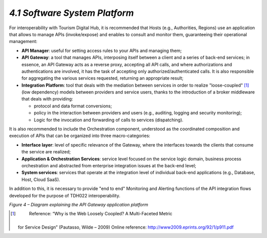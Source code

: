 *4.1 Software System Platform*
==============================

For interoperability with Tourism Digital Hub, it is recommended that
Hosts (e.g., Authorities, Regions) use an application that allows to
manage APIs (invoke/expose) and enables to consult and monitor them,
guaranteeing their operational management:

-  **API Manager**: useful for setting access rules to your APIs and
   managing them;

-  **API Gateway**: a tool that manages APIs, interposing itself between
   a client and a series of back-end services; in essence, an API
   Gateway acts as a reverse proxy, accepting all API calls, and where
   authorizations and authentications are involved, it has the task of
   accepting only authorized/authenticated calls. It is also responsible
   for aggregating the various services requested, returning an
   appropriate result;

-  **Integration Platform**: tool that deals with the mediation between
   services in order to realize "loose-coupled" [1]_ (low dependency)
   models between providers and service users, thanks to the
   introduction of a broker middleware that deals with providing:

   -  protocol and data format conversions;

   -  policy in the interaction between providers and users (e.g.,
      auditing, logging and security monitoring);

   -  Logic for the invocation and forwarding of calls to services
      (dispatching).

It is also recommended to include the Orchestration component,
understood as the coordinated composition and execution of APIs that can
be organized into three macro-categories:

-  **Interface layer**: level of specific relevance of the Gateway,
   where the interfaces towards the clients that consume the service are
   realized;

-  **Application & Orchestration Services**: service level focused on
   the service logic domain, business process orchestration and
   abstracted from enterprise integration issues at the back-end level;

-  **System services**: services that operate at the integration level
   of individual back-end applications (e.g., Database, Host, Cloud
   SaaS).

In addition to this, it is necessary to provide "end to end" Monitoring
and Alerting functions of the API integration flows developed for the
purpose of TDH022 interoperability.

|image0|

*Figure 4 – Diagram explaining the API Gateway application platform*

.. [1]
    Reference: “Why is the Web Loosely Coopled? A Multi-Faceted Metric
   for Service Design” (Pautasso, Wilde – 2009) Online reference:
   http://www2009.eprints.org/92/1/p911.pdf

.. |image0| image:: ../media/image9.png
   :width: 3.3468in
   :height: 2.09722in
